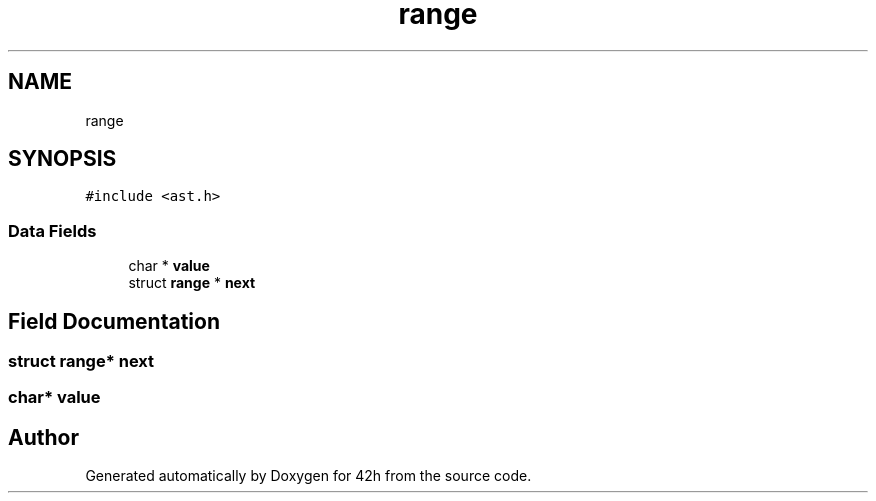.TH "range" 3 "Mon May 25 2020" "Version v0.1" "42h" \" -*- nroff -*-
.ad l
.nh
.SH NAME
range
.SH SYNOPSIS
.br
.PP
.PP
\fC#include <ast\&.h>\fP
.SS "Data Fields"

.in +1c
.ti -1c
.RI "char * \fBvalue\fP"
.br
.ti -1c
.RI "struct \fBrange\fP * \fBnext\fP"
.br
.in -1c
.SH "Field Documentation"
.PP 
.SS "struct \fBrange\fP* next"

.SS "char* value"


.SH "Author"
.PP 
Generated automatically by Doxygen for 42h from the source code\&.
